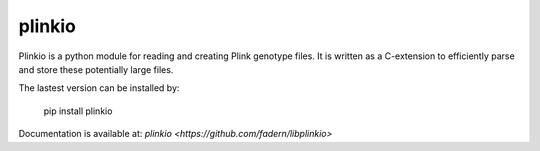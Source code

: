 ====
plinkio
====

Plinkio is a python module for reading and creating Plink genotype files. It
is written as a C-extension to efficiently parse and store these potentially
large files.

The lastest version can be installed by:

    pip install plinkio

Documentation is available at: `plinkio <https://github.com/fadern/libplinkio>`



